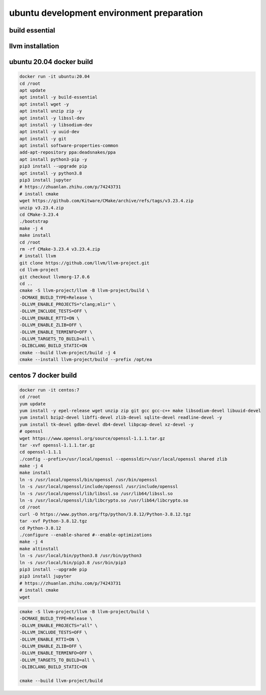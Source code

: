.. Copyright 2024 The Elastic AI Search Authors.
.. Licensed under the Apache License, Version 2.0 (the "License");

.. _env_prepare:

ubuntu development environment preparation
==========================================

build essential
---------------

llvm installation
-----------------

ubuntu 20.04 docker build
---------------------------

.. code-block:: bash

    docker run -it ubuntu:20.04
    cd /root
    apt update
    apt install -y build-essential
    apt install wget -y
    apt install unzip zip -y
    apt install -y libssl-dev
    apt install -y libsodium-dev
    apt install -y uuid-dev
    apt install -y git
    apt install software-properties-common
    add-apt-repository ppa:deadsnakes/ppa
    apt install python3-pip -y
    pip3 install --upgrade pip
    apt install -y python3.8
    pip3 install jupyter
    # https://zhuanlan.zhihu.com/p/74243731
    # install cmake
    wget https://github.com/Kitware/CMake/archive/refs/tags/v3.23.4.zip
    unzip v3.23.4.zip
    cd CMake-3.23.4
    ./bootstrap
    make -j 4
    make install
    cd /root
    rm -rf CMake-3.23.4 v3.23.4.zip
    # install llvm
    git clone https://github.com/llvm/llvm-project.git
    cd llvm-project
    git checkout llvmorg-17.0.6
    cd ..
    cmake -S llvm-project/llvm -B llvm-project/build \
    -DCMAKE_BUILD_TYPE=Release \
    -DLLVM_ENABLE_PROJECTS="clang;mlir" \
    -DLLVM_INCLUDE_TESTS=OFF \
    -DLLVM_ENABLE_RTTI=ON \
    -DLLVM_ENABLE_ZLIB=OFF \
    -DLLVM_ENABLE_TERMINFO=OFF \
    -DLLVM_TARGETS_TO_BUILD=all \
    -DLIBCLANG_BUILD_STATIC=ON
    cmake --build llvm-project/build -j 4
    cmake --install llvm-project/build --prefix /opt/ea


centos 7 docker build
--------------------

.. code-block:: bash

    docker run -it centos:7
    cd /root
    yum update
    yum install -y epel-release wget unzip zip git gcc gcc-c++ make libsodium-devel libuuid-devel
    yum install bzip2-devel libffi-devel zlib-devel sqlite-devel readline-devel -y
    yum install tk-devel gdbm-devel db4-devel libpcap-devel xz-devel -y
    # openssl
    wget https://www.openssl.org/source/openssl-1.1.1.tar.gz
    tar -xvf openssl-1.1.1.tar.gz
    cd openssl-1.1.1
    ./config --prefix=/usr/local/openssl --openssldir=/usr/local/openssl shared zlib
    make -j 4
    make install
    ln -s /usr/local/openssl/bin/openssl /usr/bin/openssl
    ln -s /usr/local/openssl/include/openssl /usr/include/openssl
    ln -s /usr/local/openssl/lib/libssl.so /usr/lib64/libssl.so
    ln -s /usr/local/openssl/lib/libcrypto.so /usr/lib64/libcrypto.so
    cd /root
    curl -O https://www.python.org/ftp/python/3.8.12/Python-3.8.12.tgz
    tar -xvf Python-3.8.12.tgz
    cd Python-3.8.12
    ./configure --enable-shared #--enable-optimizations
    make -j 4
    make altinstall
    ln -s /usr/local/bin/python3.8 /usr/bin/python3
    ln -s /usr/local/bin/pip3.8 /usr/bin/pip3
    pip3 install --upgrade pip
    pip3 install jupyter
    # https://zhuanlan.zhihu.com/p/74243731
    # install cmake
    wget


.. code-block:: bash

    cmake -S llvm-project/llvm -B llvm-project/build \
    -DCMAKE_BUILD_TYPE=Release \
    -DLLVM_ENABLE_PROJECTS="all" \
    -DLLVM_INCLUDE_TESTS=OFF \
    -DLLVM_ENABLE_RTTI=ON \
    -DLLVM_ENABLE_ZLIB=OFF \
    -DLLVM_ENABLE_TERMINFO=OFF \
    -DLLVM_TARGETS_TO_BUILD=all \
    -DLIBCLANG_BUILD_STATIC=ON

    cmake --build llvm-project/build
